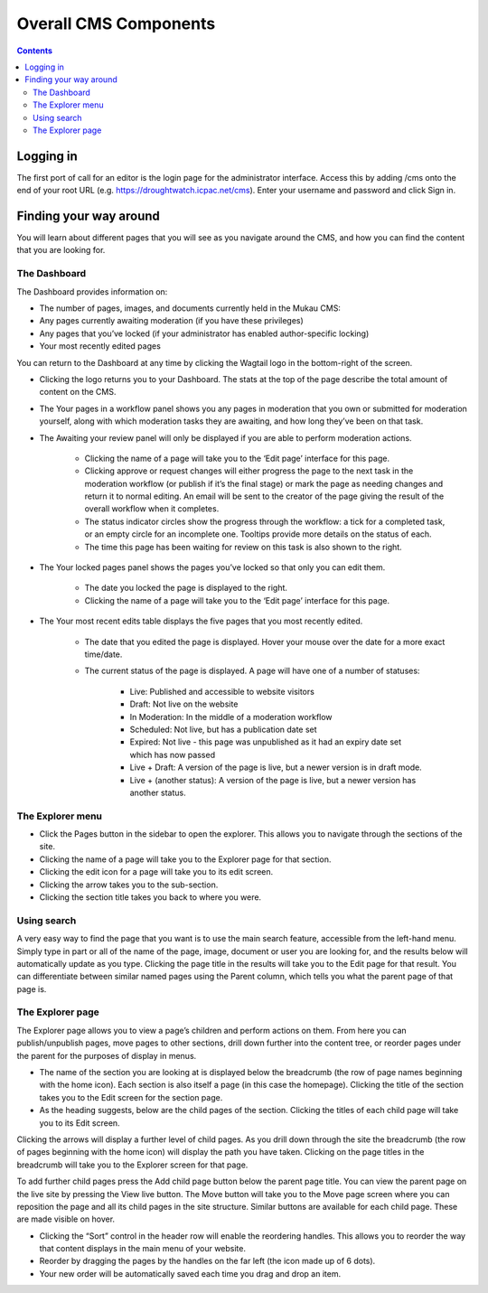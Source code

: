 Overall CMS Components
=======================

.. contents::

Logging in
____________

The first port of call for an editor is the login page for the administrator interface. Access this by adding /cms onto the end of your root URL (e.g. https://droughtwatch.icpac.net/cms). Enter your username and password and click Sign in.

.. image:: ../_static/maintenance_guide/loggin.png
   :align: center

Finding your way around
________________________

You will learn about different pages that you will see as you navigate around the CMS, and how you can find the content that you are looking for.

The Dashboard
---------------

The Dashboard provides information on:

* The number of pages, images, and documents currently held in the Mukau CMS:

* Any pages currently awaiting moderation (if you have these privileges)

* Any pages that you’ve locked (if your administrator has enabled author-specific locking)

* Your most recently edited pages

You can return to the Dashboard at any time by clicking the Wagtail logo in the bottom-right of the screen.

.. image:: ../_static/maintenance_guide/cms_dashboard.png
   :align: center

* Clicking the logo returns you to your Dashboard. The stats at the top of the page describe the total amount of content on the CMS.

* The Your pages in a workflow panel shows you any pages in moderation that you own or submitted for moderation yourself, along with which moderation tasks they are awaiting, and how long they’ve been on that task.

* The Awaiting your review panel will only be displayed if you are able to perform moderation actions.
    
    + Clicking the name of a page will take you to the ‘Edit page’ interface for this page.
    
    + Clicking approve or request changes will either progress the page to the next task in the moderation workflow (or publish if it’s the final stage) or mark the page as needing changes and return it to normal editing. An email will be sent to the creator of the page giving the result of the overall workflow when it completes.
    
    + The status indicator circles show the progress through the workflow: a tick for a completed task, or an empty circle for an incomplete one. Tooltips provide more details on the status of each.
    
    + The time this page has been waiting for review on this task is also shown to the right.

* The Your locked pages panel shows the pages you’ve locked so that only you can edit them.

    + The date you locked the page is displayed to the right.

    + Clicking the name of a page will take you to the ‘Edit page’ interface for this page.

* The Your most recent edits table displays the five pages that you most recently edited.

    + The date that you edited the page is displayed. Hover your mouse over the date for a more exact time/date.

    + The current status of the page is displayed. A page will have one of a number of statuses:

        + Live: Published and accessible to website visitors

        + Draft: Not live on the website

        + In Moderation: In the middle of a moderation workflow

        + Scheduled: Not live, but has a publication date set

        + Expired: Not live - this page was unpublished as it had an expiry date set which has now passed

        + Live + Draft: A version of the page is live, but a newer version is in draft mode.

        + Live + (another status): A version of the page is live, but a newer version has another status.


The Explorer menu
------------------

* Click the Pages button in the sidebar to open the explorer. This allows you to navigate through the sections of the site.

* Clicking the name of a page will take you to the Explorer page for that section.

* Clicking the edit icon for a page will take you to its edit screen.

* Clicking the arrow takes you to the sub-section.

* Clicking the section title takes you back to where you were. 

.. image:: ../_static/maintenance_guide/explorer_menu.png
   :align: center


Using search
-------------

A very easy way to find the page that you want is to use the main search feature, accessible from the left-hand menu. 
Simply type in part or all of the name of the page, image, document or user you are looking for, and the results below will automatically update as you type. 
Clicking the page title in the results will take you to the Edit page for that result. 
You can differentiate between similar named pages using the Parent column, which tells you what the parent page of that page is.

.. image:: ../_static/maintenance_guide/search.png
   :align: center


The Explorer page
------------------

The Explorer page allows you to view a page’s children and perform actions on them. From here you can publish/unpublish pages, move pages to other sections, drill down further into the content tree, or reorder pages under the parent for the purposes of display in menus.

.. image:: ../_static/maintenance_guide/explorer_page.png
   :align: center


* The name of the section you are looking at is displayed below the breadcrumb (the row of page names beginning with the home icon). Each section is also itself a page (in this case the homepage). Clicking the title of the section takes you to the Edit screen for the section page.

* As the heading suggests, below are the child pages of the section. Clicking the titles of each child page will take you to its Edit screen.

.. image:: ../_static/maintenance_guide/arrow_child.png
   :align: center


Clicking the arrows will display a further level of child pages.
As you drill down through the site the breadcrumb (the row of pages beginning with the home icon) will display the path you have taken. Clicking on the page titles in the breadcrumb will take you to the Explorer screen for that page.

.. image:: ../_static/maintenance_guide/add_child_page.png
   :align: center


To add further child pages press the Add child page button below the parent page title. You can view the parent page on the live site by pressing the View live button. The Move button will take you to the Move page screen where you can reposition the page and all its child pages in the site structure.
Similar buttons are available for each child page. These are made visible on hover.

.. image:: ../_static/maintenance_guide/sort.png
   :align: center


* Clicking the “Sort” control in the header row will enable the reordering handles. This allows you to reorder the way that content displays in the main menu of your website. 

* Reorder by dragging the pages by the handles on the far left (the icon made up of 6 dots). 

* Your new order will be automatically saved each time you drag and drop an item.
